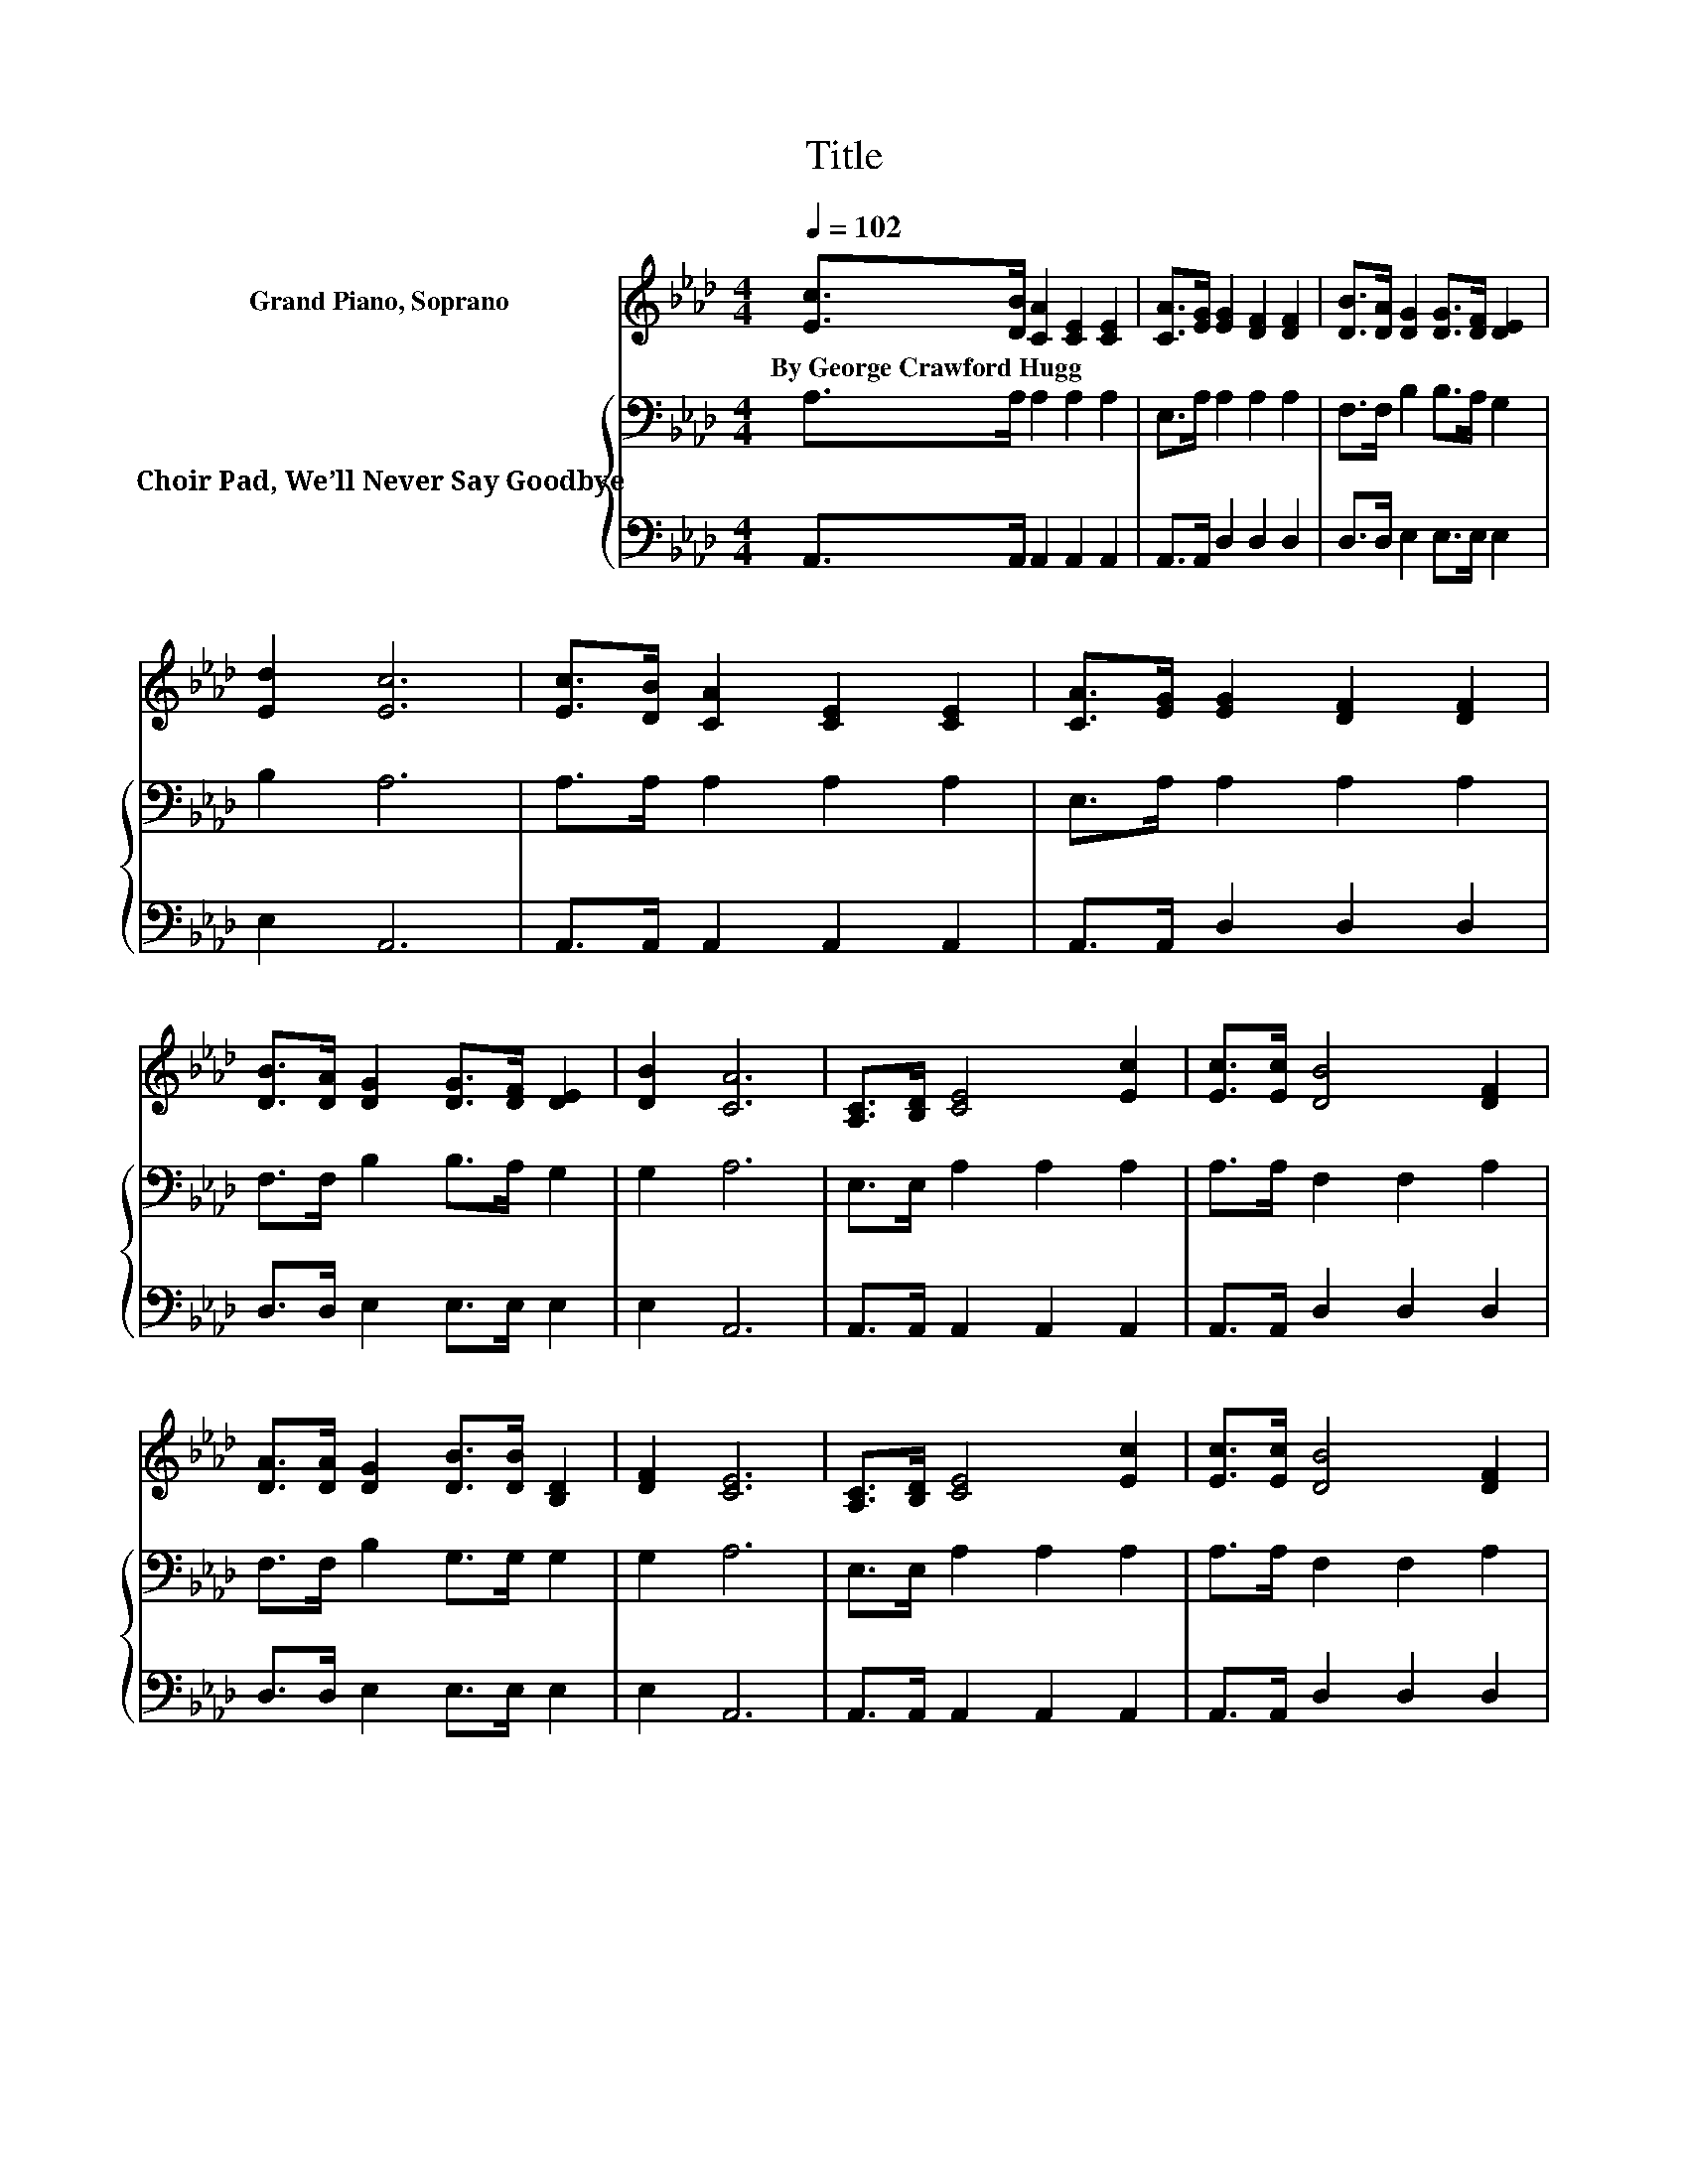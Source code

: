 X:1
T:Title
%%score 1 { 2 | 3 }
L:1/8
Q:1/4=102
M:4/4
K:Ab
V:1 treble nm="Grand Piano, Soprano"
V:2 bass nm="Choir Pad, We’ll Never Say Goodbye"
V:3 bass 
V:1
 [Ec]>[DB] [CA]2 [CE]2 [CE]2 | [CA]>[EG] [EG]2 [DF]2 [DF]2 | [DB]>[DA] [DG]2 [DG]>[DF] [DE]2 | %3
w: By~George~Crawford~Hugg * * * *|||
 [Ed]2 [Ec]6 | [Ec]>[DB] [CA]2 [CE]2 [CE]2 | [CA]>[EG] [EG]2 [DF]2 [DF]2 | %6
w: |||
 [DB]>[DA] [DG]2 [DG]>[DF] [DE]2 | [DB]2 [CA]6 | [A,C]>[B,D] [CE]4 [Ec]2 | [Ec]>[Ec] [DB]4 [DF]2 | %10
w: ||||
 [DA]>[DA] [DG]2 [DB]>[DB] [B,D]2 | [DF]2 [CE]6 | [A,C]>[B,D] [CE]4 [Ec]2 | [Ec]>[Ec] [DB]4 [DF]2 | %14
w: ||||
 [DA]>[DA] [EG][EB] z2 [Ed]2- | [Ed][EG] [EA]6- | [EA]2 z2 z4 |] %17
w: |||
V:2
 A,>A, A,2 A,2 A,2 | E,>A, A,2 A,2 A,2 | F,>F, B,2 B,>A, G,2 | B,2 A,6 | A,>A, A,2 A,2 A,2 | %5
 E,>A, A,2 A,2 A,2 | F,>F, B,2 B,>A, G,2 | G,2 A,6 | E,>E, A,2 A,2 A,2 | A,>A, F,2 F,2 A,2 | %10
 F,>F, B,2 G,>G, G,2 | G,2 A,6 | E,>E, A,2 A,2 A,2 | A,>A, F,2 F,2 A,2 | %14
 F,>F, B,G, z2[K:treble] B,2- | B,D C6- | C2 z2 z4 |] %17
V:3
 A,,>A,, A,,2 A,,2 A,,2 | A,,>A,, D,2 D,2 D,2 | D,>D, E,2 E,>E, E,2 | E,2 A,,6 | %4
 A,,>A,, A,,2 A,,2 A,,2 | A,,>A,, D,2 D,2 D,2 | D,>D, E,2 E,>E, E,2 | E,2 A,,6 | %8
 A,,>A,, A,,2 A,,2 A,,2 | A,,>A,, D,2 D,2 D,2 | D,>D, E,2 E,>E, E,2 | E,2 A,,6 | %12
 A,,>A,, A,,2 A,,2 A,,2 | A,,>A,, D,2 D,2 D,2 | D,>D, E,E, z2 E,2- | E,E, [A,,A,]6- | %16
 [A,,A,]2 z2 z4 |] %17

